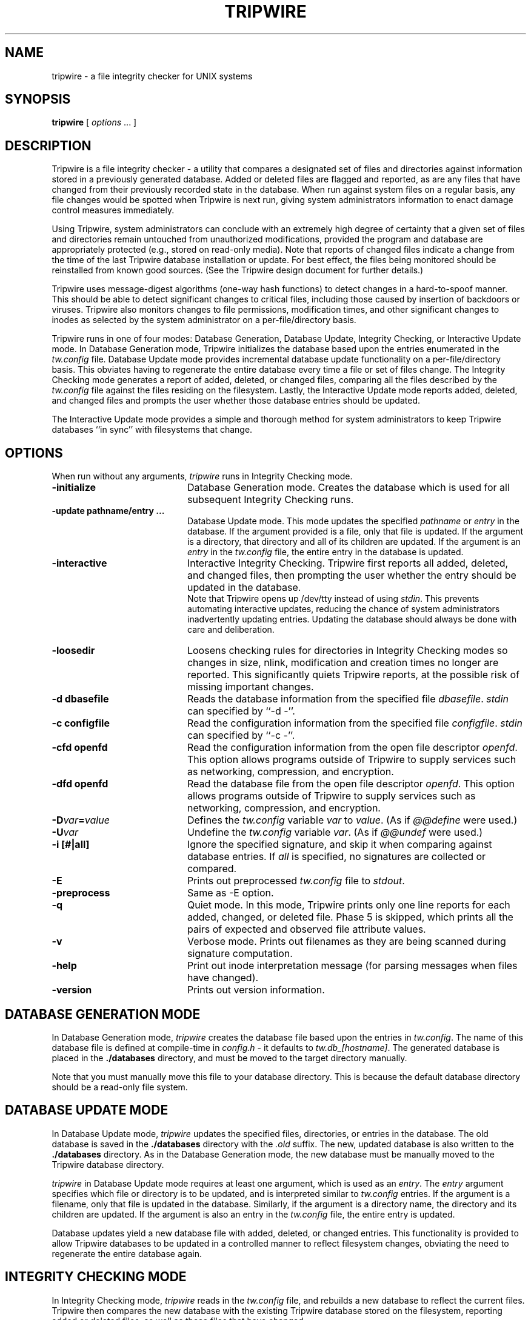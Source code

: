 .\" $Id: tripwire.8,v 1.2 2005/07/25 06:51:34 magicyang Exp $
.\"
.\" Macros added by addw@phcomp.co.uk for those systems where the an
.\" troff macro package doesn't know about .Ps & .Pe.
.\" Note it is assumed that CW is a constant width font.
.\" Ps - Start display text
.de Ps
.nf
.in +0.5i
.ft CW
..
.\" Pe - end of display text
.de Pe
.fi
.in -0.5i
.ft 1
..
.\"
.TH TRIPWIRE 8 "October 14, 1992"
.SH NAME
tripwire \- a file integrity checker for UNIX systems
.SH SYNOPSIS
.B tripwire
[ 
.I options \fP...\fI
] 
.SH DESCRIPTION
.LP
Tripwire is a file integrity checker \- a utility that compares a
designated set of files and directories against information stored in
a previously generated database.  Added or deleted files are flagged
and reported, as are any files that have changed from their previously
recorded state in the database.  When run against system files on a
regular basis, any file changes would be spotted when Tripwire is next
run, giving system administrators information to enact damage control
measures immediately.
.LP
Using Tripwire, system administrators can conclude with an
extremely high degree of certainty that a given set of files and directories
remain untouched from unauthorized modifications, provided the
program and database are appropriately protected (e.g., stored on
read-only media).  Note that reports of changed files indicate a 
change from the time of the last Tripwire database installation or
update.  For best effect, the files being monitored should be
reinstalled from known good sources.  (See the Tripwire design
document for further details.)
.LP
Tripwire uses message-digest algorithms (one-way hash functions)
to detect changes in a hard-to-spoof manner.  This should be able
to detect significant changes to critical files, including those
caused by insertion of backdoors or viruses.  Tripwire also
monitors changes to file permissions, modification times, and
other significant changes to inodes as selected by the system
administrator on a per-file/directory basis.
.LP
Tripwire runs in one of four modes: Database Generation,
Database Update, Integrity Checking, or Interactive Update mode.  In
Database Generation mode, Tripwire initializes the database based upon
the entries enumerated in the \fItw.config\fP file.  Database
Update mode provides incremental database update functionality on a
per-file/directory basis.  This obviates having to regenerate the entire
database every time a file or set of files change.  The Integrity
Checking mode generates a report of added, deleted, or changed files,
comparing all the files described by the \fItw.config\fP file against
the files residing on the filesystem.  Lastly, the Interactive Update mode
reports added, deleted, and changed files and prompts the user
whether those database entries should be updated.
.LP
The Interactive Update mode provides a simple and thorough method for
system administrators to keep Tripwire databases ``in sync'' with 
filesystems that change.
.SH OPTIONS
.LP
When run without any arguments, \fItripwire\fP runs in Integrity
Checking mode.
.TP 20
.B \-initialize
Database Generation mode.  Creates the database which is used for
all subsequent Integrity Checking runs.
.TP
.B -update pathname/entry ...
Database Update mode.  This mode updates the specified \fIpathname\fP or
\fIentry\fP in the database.  If the argument provided is a file, only
that file is updated.  If the argument is a directory, that directory
and all of its children are updated.  If the argument is an \fPentry\fP
in the \fItw.config\fP file, the entire entry in the database is
updated.
.TP
.B \-interactive
Interactive Integrity Checking.  Tripwire first reports all added,
deleted, and changed files, then prompting the user whether the entry
should be updated in the database.
.sp 0
Note that Tripwire opens up /dev/tty instead of using \fIstdin\fP.
This prevents automating interactive updates, reducing the chance of
system administrators inadvertently updating entries.  Updating the
database should always be done with care and deliberation.
.TP
.B \-loosedir
Loosens checking rules for directories in Integrity Checking modes so
changes in size, nlink, modification and creation times no longer are
reported.  This significantly quiets Tripwire reports, at the possible
risk of missing important changes.
.TP
.B \-d dbasefile
Reads the database information from the specified file
\fIdbasefile\fP.  \fIstdin\fP can specified by ``-d -''.
.TP
.B \-c configfile
Read the configuration information from the specified file
\fIconfigfile\fP.  \fIstdin\fP can specified by ``-c -''.
.TP
.B \-cfd openfd
Read the configuration information from the open file descriptor
\fIopenfd\fP.  This option allows programs outside of Tripwire to
supply services such as networking, compression, and encryption.
.TP
.B \-dfd openfd
Read the database file from the open file descriptor
\fIopenfd\fP.  This option allows programs outside of Tripwire to
supply services such as networking, compression, and encryption.
.TP
.B \-D\fIvar\fP=\fIvalue\fP
Defines the \fItw.config\fP variable \fIvar\fP to \fIvalue\fP.  (As if
\fI@@define\fP were used.)
.TP
.B \-U\fIvar\fP
Undefine the \fItw.config\fP variable \fIvar\fP.  (As if \fI@@undef\fP
were used.)
.TP
.B \-i [#|all]
Ignore the specified signature, and skip it when comparing against
database entries.  If \fIall\fP is specified, no signatures are
collected or compared.
.TP
.B \-E
Prints out preprocessed \fItw.config\fP file to \fIstdout\fP.
.TP
.B \-preprocess
Same as -E option.
.TP
.B \-q
Quiet mode.  In this mode, Tripwire prints only one line reports for
each added, changed, or deleted file.  Phase 5 is skipped, which prints
all the pairs of expected and observed file attribute values.
.TP
.B \-v
Verbose mode.  Prints out filenames as they are being scanned during
signature computation.
.TP
.B \-help
Print out inode interpretation message (for parsing messages when
files have changed).
.TP
.B \-version
Prints out version information.
.SH DATABASE GENERATION MODE
.LP
In Database Generation mode, \fItripwire\fP creates the
database file based upon the entries in \fItw.config\fP.  The
name of this database file is defined at compile-time in
\fIconfig.h\fP \- it defaults to \fItw.db_[hostname]\fP.  The
generated database is placed in the \fB./databases\fP directory, and
must be moved to the target directory manually.
.LP
Note that you must manually move this file to your database
directory.  This is because the default database directory should
be a read-only file system.  
.SH DATABASE UPDATE MODE
.LP
In Database Update mode, \fItripwire\fP updates the specified files,
directories, or entries in the database.  The old database is saved in
the \fB./databases\fP directory with the \fI.old\fP suffix.  The new,
updated database is also written to the \fB./databases\fP directory.
As in the Database Generation mode, the new database must be manually
moved to the Tripwire database directory.
.LP
\fItripwire\fP in Database Update mode requires at least one argument,
which is used as an \fIentry\fP.  The \fIentry\fP argument specifies
which file or directory is to be updated, and is interpreted similar
to \fItw.config\fP entries.  If the argument is a filename, only that
file is updated in the database.  Similarly, if the argument is a
directory name, the directory and its children are updated.  If the
argument is also an entry in the \fItw.config\fP file, the entire
entry is updated.
.LP
Database updates yield a new database file with added, deleted, or
changed entries.  This functionality is provided to allow Tripwire
databases to be updated in a controlled manner to reflect filesystem
changes, obviating the need to regenerate the entire database again.
.SH INTEGRITY CHECKING MODE
.LP
In Integrity Checking mode, \fItripwire\fP reads in the
\fItw.config\fP file, and rebuilds a new database to reflect the
current files.  Tripwire then compares the new database with the
existing Tripwire database stored on the filesystem, reporting added
or deleted files, as well as those files that have changed.
.LP
The \fItw.config\fP file, in addition to the list of files and
directories, also lists which attributes can change and be safely
ignored by Tripwire.  Tripwire applies these \fIselect-flags\fP to 
decide which changes can be safely unreported.
.LP
Each file that differs from the information stored in the database
is considered ``changed.''  However, only the changes that remain 
after the \fIselect-flags\fP are applied are displayed.  For each change,
the expected and actual information is printed.  For instance:
.LP
.RS
.nf
.ps -2
.vs -2
2:30am (mentor) 985 % tripwire
### Phase 1:   Reading configuration file
### Phase 2:   Generating file list
### Phase 3:   Creating file information database
### Phase 4:   Searching for inconsistencies
###
###                     Total files scanned:            82
###                           Files added:              0
###                           Files deleted:            0
###                           Files changed:            80
###
###                     After applying rules:
###                           Changes discarded:        79
###                           Changes remaining:        1
###
changed: -rw------- genek        4433 Oct 13 02:30:34 1992 /tmp/genek/tripwire-0.92/config.h
### Phase 5:   Generating observed/expected pairs for changed files
###
### Attr        Observed (what it is)         Expected (what it should be)
### =========== ============================= =============================
/tmp/genek/tripwire-0.92/config.h
       st_size: 4441                          4433
    md5 (sig1): 0aqL1O06C3Fj1YBXz3.CPdcb      0cPX1H.DYS.s1vZdKD.ELMDR
 snefru (sig2): 0PcgcK/MZvEm.8pIWe.Gbnn/      /8VoJv1JcoUA0NvoGN.k3P6E
  crc32 (sig3): .EHA6x                        /OuGNV
  crc16 (sig4): ...9/q                        ...6yu
    md4 (sig5): /hQ0sU.UEbJo.UR4VZ/mNG/h      .UR4VZ/mNG/h/VSG/W/Z643k
    md2 (sig6): .hLwjb.VRA0O.Z72y90xTYqA      1LR0Gg1l.vqB0.1g330Pi8/p
.ps
.vs
.RE
.fi
.LP
Tripwire in 
Interactive Update mode will look similar.  However, for each added,
deleted, or changed file, the user is prompted whether the entry
corresponding to the file or directory should be updated.  The user
can answer with either ``y'', ``n'', ``Y'', or ``N''.  The first two
answers are simply ``yes, update the specified file'' and ``no, don't
update the file'' respectively. 
.LP
Answering ``Y'' not only updates the specified file or directory, but
all other files or directories that share the same \fIentry\fP in the
\fItw.config\fP file.  For example, if ``Y'' were answered for /etc,
then all the files generated by the /etc entry will also be updated.
Answering ``N'' is similar, but skips all files and directories
corresponding to the specified entry.
.LP
A possible Tripwire session running in Interactive Update mode may
look like:
.RS
.nf
.ps -2
.vs -2
3:34pm (flounder) tw/src 5 %%% tripwire -interactive
### Phase 1:   Reading configuration file
### Phase 2:   Generating file list
### Phase 3:   Creating file information database
### Phase 4:   Searching for inconsistencies
###
###			Total files scanned:		49
###			      Files added:		0
###			      Files deleted:		0
###			      Files changed:		49
###
###			After applying rules:
###			      Changes discarded:	48
###			      Changes remaining:	1
###
changed: -rw------- genek        7893 May  5 15:30:37 1993 /homes/genek/research/tw/src/databases/tw.db_flounder.Eng.Sun.COM.old
### Phase 5:   Generating observed/expected pairs for changed files
###
### Attr        Observed (what it is)	      Expected (what it should be)
### =========== ============================= =============================
/homes/genek/research/tw/src/databases/tw.db_flounder.Eng.Sun.COM.old
      st_mtime: Wed May  5 15:30:37 1993      Wed May  5 15:24:09 1993
      st_ctime: Wed May  5 15:30:37 1993      Wed May  5 15:24:09 1993
---> File: '/homes/genek/research/tw/src/databases/tw.db_flounder.Eng.Sun.COM.old'
---> Update entry?  [YN(y)nh?] y

### Updating database...
###
### Phase 1:   Reading configuration file
### Phase 2:   Generating file list
### Phase 3:   Updating file information database
### Phase 3:   Updating file information database
###
### Old database file will be moved to `tw.db_barnum.cs.purdue.edu.old'
###            in ./databases.
###
### Updated database will be stored in './databases/tw.db_barnum.cs.purdue.edu'
###            (Tripwire expects it to be moved to '/tmp/genek'.)
###
3:34pm (flounder) tw/src 6 %%% 
.ps
.vs
.RE
.fi
.SH DIAGNOSTICS
Tripwire exit status is 1 for any error condition.  Otherwise, the exit
status is the logical OR'ing of the following:  2 for files added, 4 for
files deleted, and 8 for files changed.  (e.g., if Tripwire exits with
status code 10, then files were added and change.  8 + 2 = 10.)
.SH ENVIRONMENT
None.
.SH BUGS
This manual page is not self-contained \- users are referred to the
Tripwire design document to better understand the issues of integrity
checking.
.SH SEE ALSO
tw.config(5)
.sp
.IR "The Design and Implementation of Tripwire: A UNIX File Integrity Checker"
by Gene Kim and Eugene Spafford.  Purdue Technical Report CSD-TR-93-071.
.SH AUTHORS
.nf
Gene Kim
Purdue University
gkim@cs.purdue.edu

Eugene Spafford
Purdue University
spaf@cs.purdue.edu
.fi

